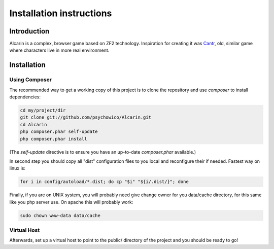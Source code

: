 .. _installation:

=========================
Installation instructions
=========================

.. if you update this file you should update README.rst in main project directory too.

Introduction
============

Alcarin is a complex, browser game based on ZF2 technology. Inspiration for creating it
was Cantr_, old, similar game where characters live in more real environment.


.. _Cantr: http://cantr.net

Installation
============

Using Composer
--------------

The recommended way to get a working copy of this project is to clone the repository
and use `composer` to install dependencies:

.. code-block:: bash

    cd my/project/dir
    git clone git://github.com/psychowico/Alcarin.git
    cd Alcarin
    php composer.phar self-update
    php composer.phar install

(The `self-update` directive is to ensure you have an up-to-date `composer.phar`
available.)

In second step you should copy all "dist" configuration files to you local and reconfigure
their if needed. Fastest way on linux is:

.. code-block:: bash

    for i in config/autoload/*.dist; do cp "$i" "${i/.dist/}"; done


Finally, if you are on UNIX system, you will probably need give change owner for you
data/cache directory, for this same like you php server use. On apache this will probably
work:

.. code-block:: bash

    sudo chown www-data data/cache


Virtual Host
------------
Afterwards, set up a virtual host to point to the public/ directory of the
project and you should be ready to go!
